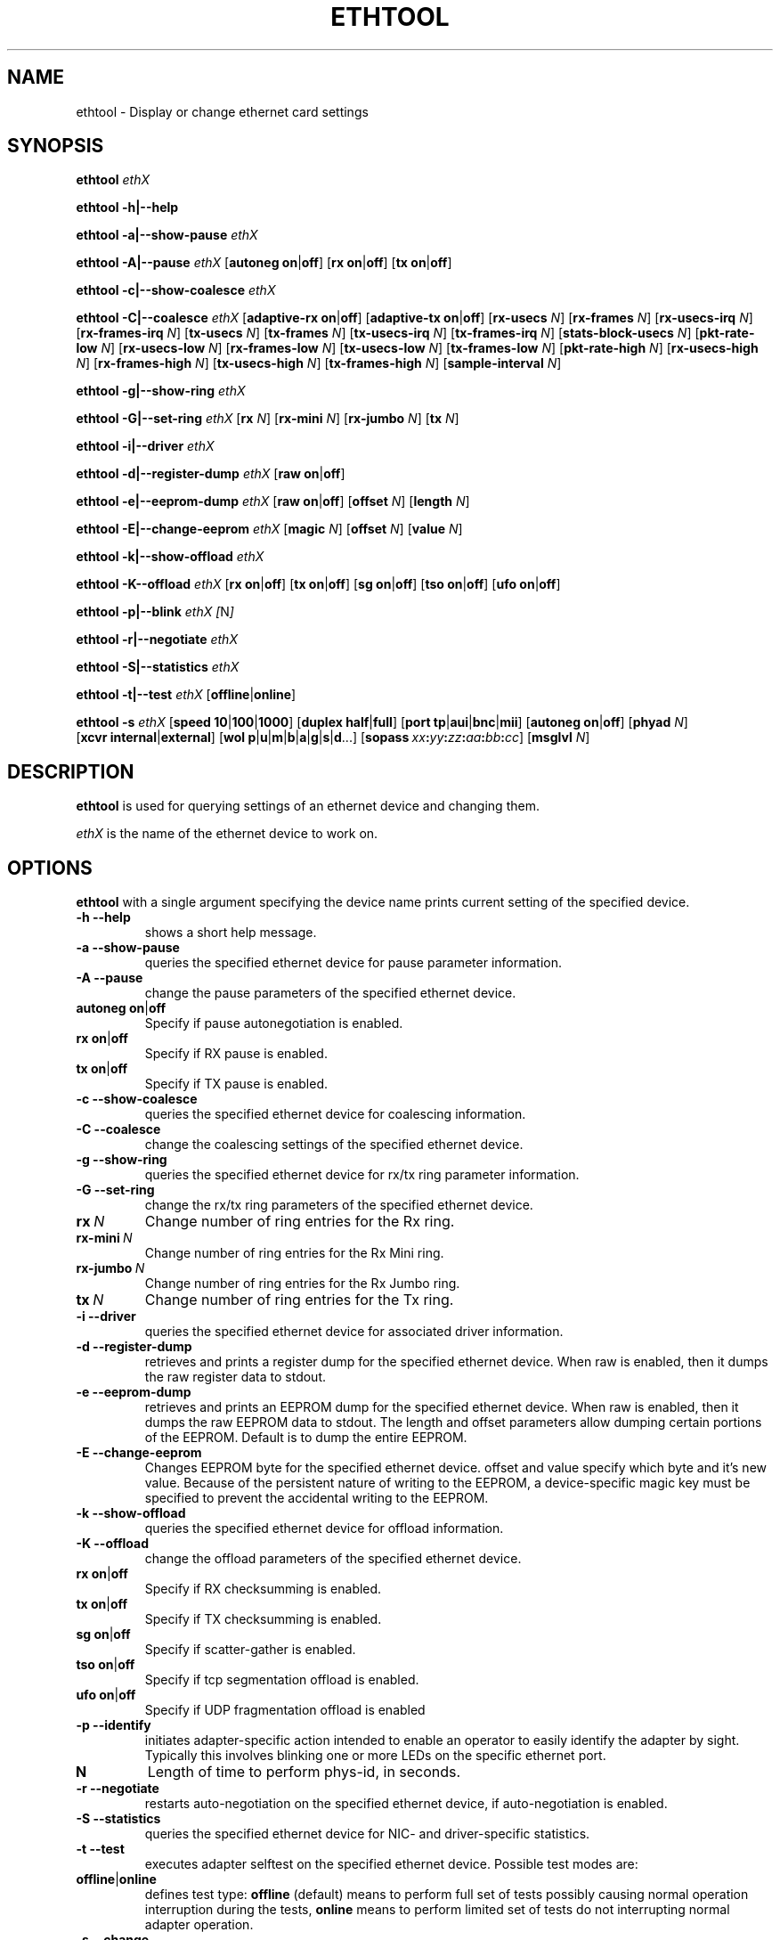 .\" -*- nroff -*-
.\" Copyright 1999 by David S. Miller.  All Rights Reserved.
.\" Portions Copyright 2001 Sun Microsystems
.\" This file may be copied under the terms of the GNU Public License.
.\" 
.\"	.An - list of n alternative values as in "flav vanilla|strawberry"
.\"
.de A1
\\fB\\$1\\fP|\\fB\\$2\\fP
..
.de A2
\\fB\\$1\\fP\ \\fB\\$2\\fP|\\fB\\$3\\fP
..
.de A3
\\fB\\$1\\fP\ \\fB\\$2\\fP|\\fB\\$3\\fP|\\fB\\$4\\fP
..
.de A4
\\fB\\$1\\fP\ \\fB\\$2\\fP|\\fB\\$3\\fP|\\fB\\$4\\fP|\\fB\\$5\\fP
..
.\" 
.\"	.Bn - same as above but framed by square brackets
.\"
.de B1
[\\fB\\$1\\fP|\\fB\\$2\\fP]
..
.de B2
[\\fB\\$1\\fP\ \\fB\\$2\\fP|\\fB\\$3\\fP]
..
.de B3
[\\fB\\$1\\fP\ \\fB\\$2\\fP|\\fB\\$3\\fP|\\fB\\$4\\fP]
..
.de B4
[\\fB\\$1\\fP\ \\fB\\$2\\fP|\\fB\\$3\\fP|\\fB\\$4\\fP|\\fB\\$5\\fP]
..
.\"
.\"	\(*MA - mac address
.\"
.ds MA \fIxx\fP\fB:\fP\fIyy\fP\fB:\fP\fIzz\fP\fB:\fP\fIaa\fP\fB:\fP\fIbb\fP\fB:\fP\fIcc\fP
.\"
.\"	\(*WO - wol flags
.\"
.ds WO \fBp\fP|\fBu\fP|\fBm\fP|\fBb\fP|\fBa\fP|\fBg\fP|\fBs\fP|\fBd\fP...
.TH ETHTOOL 8 "January 2005" "Ethtool version 3"
.SH NAME
ethtool \- Display or change ethernet card settings
.SH SYNOPSIS
.B ethtool
.I ethX

.B ethtool \-h|\-\-help

.B ethtool \-a|\-\-show\-pause
.I ethX

.B ethtool \-A|\-\-pause
.I ethX
.B2 autoneg on off
.B2 rx on off
.B2 tx on off

.B ethtool \-c|\-\-show\-coalesce
.I ethX

.B ethtool \-C|\-\-coalesce
.I ethX
.B2 adaptive-rx on off
.B2 adaptive-tx on off
.RB [ rx-usecs
.IR N ]
.RB [ rx-frames
.IR N ]
.RB [ rx-usecs-irq
.IR N ]
.RB [ rx-frames-irq
.IR N ]
.RB [ tx-usecs
.IR N ]
.RB [ tx-frames
.IR N ]
.RB [ tx-usecs-irq
.IR N ]
.RB [ tx-frames-irq
.IR N ]
.RB [ stats-block-usecs
.IR N ]
.RB [ pkt-rate-low
.IR N ]
.RB [ rx-usecs-low
.IR N ]
.RB [ rx-frames-low
.IR N ]
.RB [ tx-usecs-low
.IR N ]
.RB [ tx-frames-low
.IR N ]
.RB [ pkt-rate-high
.IR N ]
.RB [ rx-usecs-high
.IR N ]
.RB [ rx-frames-high
.IR N ]
.RB [ tx-usecs-high
.IR N ]
.RB [ tx-frames-high
.IR N ]
.RB [ sample-interval
.IR N ]

.B ethtool \-g|\-\-show\-ring
.I ethX

.B ethtool \-G|\-\-set\-ring
.I ethX
.RB [ rx
.IR N ]
.RB [ rx-mini
.IR N ]
.RB [ rx-jumbo
.IR N ]
.RB [ tx
.IR N ]

.B ethtool \-i|\-\-driver
.I ethX

.B ethtool \-d|\-\-register\-dump
.I ethX
.B2 raw on off

.B ethtool \-e|\-\-eeprom\-dump
.I ethX
.B2 raw on off
.RB [ offset
.IR N ]
.RB [ length
.IR N ]

.B ethtool \-E|\-\-change\-eeprom
.I ethX
.RB [ magic
.IR N ]
.RB [ offset
.IR N ]
.RB [ value
.IR N ]

.B ethtool \-k|\-\-show\-offload
.I ethX

.B ethtool \-K\-\-offload
.I ethX
.B2 rx on off
.B2 tx on off
.B2 sg on off
.B2 tso on off
.B2 ufo on off

.B ethtool \-p|\-\-blink
.I ethX
.IR [ N ]

.B ethtool \-r|\-\-negotiate
.I ethX

.B ethtool \-S|\-\-statistics
.I ethX

.B ethtool \-t|\-\-test
.I ethX
.B1 offline online

.B ethtool \-s
.I ethX
.B3 speed 10 100 1000
.B2 duplex half full
.B4 port tp aui bnc mii fibre
.B2 autoneg on off
.RB [ phyad
.IR N ]
.B2 xcvr internal external
.RB [ wol \ \*(WO]
.RB [ sopass \ \*(MA]
.RB [ msglvl
.IR N ]
.SH DESCRIPTION
.BI ethtool
is used for querying settings of an ethernet device and changing them.

.I ethX
is the name of the ethernet device to work on.

.SH OPTIONS
.B ethtool
with a single argument specifying the device name prints current
setting of the specified device.
.TP
.B \-h \-\-help
shows a short help message.
.TP
.B \-a \-\-show\-pause
queries the specified ethernet device for pause parameter information.
.TP
.B \-A \-\-pause
change the pause parameters of the specified ethernet device.
.TP
.A2 autoneg on off
Specify if pause autonegotiation is enabled.
.TP
.A2 rx on off
Specify if RX pause is enabled.
.TP
.A2 tx on off
Specify if TX pause is enabled.
.TP
.B \-c \-\-show\-coalesce
queries the specified ethernet device for coalescing information.
.TP
.B \-C \-\-coalesce
change the coalescing settings of the specified ethernet device.
.TP
.B \-g \-\-show\-ring
queries the specified ethernet device for rx/tx ring parameter information.
.TP
.B \-G \-\-set\-ring
change the rx/tx ring parameters of the specified ethernet device.
.TP
.BI rx \ N
Change number of ring entries for the Rx ring.
.TP
.BI rx-mini \ N
Change number of ring entries for the Rx Mini ring.
.TP
.BI rx-jumbo \ N
Change number of ring entries for the Rx Jumbo ring.
.TP
.BI tx \ N
Change number of ring entries for the Tx ring.
.TP
.B \-i \-\-driver
queries the specified ethernet device for associated driver information.
.TP
.B \-d \-\-register\-dump
retrieves and prints a register dump for the specified ethernet device.
When raw is enabled, then it dumps the raw register data to stdout.
.TP
.B \-e \-\-eeprom\-dump
retrieves and prints an EEPROM dump for the specified ethernet device.
When raw is enabled, then it dumps the raw EEPROM data to stdout. The
length and offset parameters allow dumping certain portions of the EEPROM.
Default is to dump the entire EEPROM.
.TP
.B \-E \-\-change\-eeprom
Changes EEPROM byte for the specified ethernet device.  offset and value
specify which byte and it's new value.  Because of the persistent nature
of writing to the EEPROM, a device-specific magic key must be specified
to prevent the accidental writing to the EEPROM.
.TP
.B \-k \-\-show\-offload
queries the specified ethernet device for offload information.
.TP
.B \-K \-\-offload
change the offload parameters of the specified ethernet device.
.TP
.A2 rx on off
Specify if RX checksumming is enabled.
.TP
.A2 tx on off
Specify if TX checksumming is enabled.
.TP
.A2 sg on off
Specify if scatter-gather is enabled.
.TP
.A2 tso on off
Specify if tcp segmentation offload is enabled.
.TP
.A2 ufo on off
Specify if UDP fragmentation offload is enabled 
.TP
.B \-p \-\-identify
initiates adapter-specific action intended to enable an operator to
easily identify the adapter by sight.  Typically this involves
blinking one or more LEDs on the specific ethernet port.
.TP
.B N
Length of time to perform phys-id, in seconds.
.TP
.B \-r \-\-negotiate
restarts auto-negotiation on the specified ethernet device, if
auto-negotiation is enabled.
.TP
.B \-S \-\-statistics
queries the specified ethernet device for NIC- and driver-specific
statistics.
.TP
.B \-t \-\-test
executes adapter selftest on the specified ethernet device. Possible test modes are:
.TP
.A1 offline online
defines test type: 
.B offline
(default) means to perform full set of tests possibly causing normal operation interruption during the tests,
.B online
means to perform limited set of tests do not interrupting normal adapter operation.
.TP
.B \-s \-\-change
option allows changing some or all settings of the specified ethernet device.
All following options only apply if
.B \-s
was specified.
.TP
.A3 speed 10 100 1000
Set speed in Mb/s.
.B ethtool
with single argument will show you the supported device speeds.
.TP
.A2 duplex half full
Set full or half duplex mode.
.TP
.A4 port tp aui bnc mii fibre
Select device port.
.TP
.A2 autoneg on off
Specify if autonegotiation is enabled. In the usual case it is, but might
cause some problems with some network devices, so you can turn it off.
.TP
.BI phyad \ N
PHY address.
.TP
.A2 xcvr internal external
Select transceiver type. Currently only internal and external can be
specified, in the future further types might be added.
.TP
.BR wol \ \*(WO
Set Wake-on-LAN options.  Not all devices support this.  The argument to 
this option is a string of characters specifying which options to enable.
.RS
.PD 0
.TP 3
.B p
Wake on phy activity
.TP 3
.B u
Wake on unicast messages
.TP 3
.B m
Wake on multicast messages
.TP 3
.B b
Wake on broadcast messages
.TP 3
.B a
Wake on ARP
.TP 3
.B g
Wake on MagicPacket(tm)
.TP 3
.B s
Enable SecureOn(tm) password for MagicPacket(tm)
.TP 3
.B d
Disable (wake on nothing).  This option clears all previous options.
.PD
.RE
.TP
.B sopass \*(MA\c
Set the SecureOn(tm) password.  The argument to this option must be 6
bytes in ethernet MAC hex format (\*(MA).
.TP
.BI msglvl \ N
Set the driver message level. Meanings differ per driver.
.SH BUGS
Not supported (in part or whole) on all ethernet drivers.
.SH AUTHOR
.B ethtool
was written by David Miller.

Modifications by 
Jeff Garzik, 
Tim Hockin,
Jakub Jelinek,
Andre Majorel,
Eli Kupermann,
Scott Feldman,
Andi Kleen.
.SH AVAILABILITY
.B ethtool
is available over the Web on the SourceForge site at
http://sourceforge.net/projects/gkernel/

